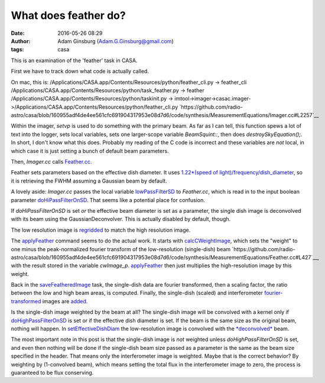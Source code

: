 What does feather do?
#####################
:date: 2016-05-26 08:29
:author: Adam Ginsburg (Adam.G.Ginsburg@gmail.com)
:tags: casa


This is an examination of the 'feather' task in CASA.

First we have to track down what code is actually called.

On mac, this is:
/Applications/CASA.app/Contents/Resources/python/feather_cli.py -> feather_cli
/Applications/CASA.app/Contents/Resources/python/task_feather.py -> feather
/Applications/CASA.app/Contents/Resources/python/taskinit.py -> imtool->imager->casac.imager->/Applications/CASA.app/Contents/Resources/python/feather_cli.py
`https://github.com/radio-astro/casa/blob/160955adf4de4ee561cfc691904317953e08d7d6/code/synthesis/MeasurementEquations/Imager.cc#L2257`__

Within the imager, `setvp` is used to do something with the primary beam.  As
far as I can tell, this function spews a lot of text into the logger, sets
local variables, sets one larger-scope variable `BeamSquint::`, then does
`destroySkyEquation();`.  In short, I don't know what this does.  Probably my
reading of the C code is incorrect and these variables are *not* local, in
which case it is just setting a bunch of default beam parameters.

Then, `Imager.cc` calls `Feather.cc
<https://github.com/radio-astro/casa/blob/160955adf4de4ee561cfc691904317953e08d7d6/code/synthesis/MeasurementEquations/Feather.cc#L1211>`__.

Feather sets parameters based on the effective dish diameter.  It uses
`1.22*(speed of light)/frequency/dish_diameter
<https://github.com/radio-astro/casa/blob/160955adf4de4ee561cfc691904317953e08d7d6/code/synthesis/MeasurementEquations/Feather.cc#L244>`__,
so it is retrieving the FWHM
assuming a Gaussian beam by default.

A lovely aside: `Imager.cc` passes the local variable `lowPassFilterSD
<https://github.com/radio-astro/casa/blob/160955adf4de4ee561cfc691904317953e08d7d6/code/synthesis/MeasurementEquations/Imager.cc#L2320>`__
to `Feather.cc`, which is read in to the input boolean parameter
`doHiPassFilterOnSD
<https://github.com/radio-astro/casa/blob/160955adf4de4ee561cfc691904317953e08d7d6/code/synthesis/MeasurementEquations/Feather.cc#L244>`__.
That seems like a potential place for confusion.

If `doHiPassFilterOnSD` is set *or* the effective beam diameter is set as a
parameter, the single dish image is deconvolved with its beam using the
GaussianDeconvolver.  This is actually disabled by default, though.

The low resolution image is `regridded <https://github.com/radio-astro/casa/blob/160955adf4de4ee561cfc691904317953e08d7d6/code/synthesis/MeasurementEquations/Feather.cc#L142>`__
to match the high resolution image.

The `applyFeather <https://github.com/radio-astro/casa/blob/160955adf4de4ee561cfc691904317953e08d7d6/code/synthesis/MeasurementEquations/Feather.cc#L375>`__
command seems to do the actual work.
It starts with `calcCWeightImage <https://github.com/radio-astro/casa/blob/160955adf4de4ee561cfc691904317953e08d7d6/code/synthesis/MeasurementEquations/Feather.cc#L414>`__,
which sets the "weight" to one minus the peak-normalized fourier transform of
the low-resolution (single-dish) beam
`https://github.com/radio-astro/casa/blob/160955adf4de4ee561cfc691904317953e08d7d6/code/synthesis/MeasurementEquations/Feather.cc#L427`__,
with the result stored in the variable `cwImage_p`.
`applyFeather <https://github.com/radio-astro/casa/blob/160955adf4de4ee561cfc691904317953e08d7d6/code/synthesis/MeasurementEquations/Feather.cc#L408>`__ then just
multiplies the high-resolution image by this weight.

Back in the `saveFeatheredImage
<https://github.com/radio-astro/casa/blob/160955adf4de4ee561cfc691904317953e08d7d6/code/synthesis/MeasurementEquations/Feather.cc#L695>`__
task, the single-dish data are fourier transformed, then a scaling factor, the ratio
between the low and high beam areas, is computed.  Finally, the single-dish
(scaled) and interferometer `fourier-transformed <https://github.com/radio-astro/casa/blob/160955adf4de4ee561cfc691904317953e08d7d6/code/synthesis/MeasurementEquations/Feather.cc#L694>`__ images are `added
<https://github.com/radio-astro/casa/blob/160955adf4de4ee561cfc691904317953e08d7d6/code/synthesis/MeasurementEquations/Feather.cc#L703>`__.

Is the single-dish image weighted by the beam at all?  The single-dish image will
be convolved with a kernel only if `doHighPassFilterOnSD <https://github.com/radio-astro/casa/blob/160955adf4de4ee561cfc691904317953e08d7d6/code/synthesis/MeasurementEquations/Feather.cc#L1235>`__ is set
or if the effective dish diameter is set.  If the beam is the same size as the original
beam, nothing will happen.
In `setEffectiveDishDiam
<https://github.com/radio-astro/casa/blob/160955adf4de4ee561cfc691904317953e08d7d6/code/synthesis/MeasurementEquations/Feather.cc#L256>`__
the low-resolution image is convolved with the `*deconvolved*
<https://github.com/radio-astro/casa/blob/160955adf4de4ee561cfc691904317953e08d7d6/code/components/ComponentModels/GaussianDeconvolver.cc#L34>`__
beam.

The most important note in this post is that the single-dish image is *not*
weighted unless `doHighPassFilterOnSD` is set, and even then nothing will be
done if the single-dish beam size passed as a parameter is the same as the beam
size specified in the header.  That means only the interferometer image is
weighted.  Maybe that is the correct behavior?  By weighting by (1-convolved
beam), which means setting the total flux in the interferometer image to zero,
the process is guaranteed to be flux conserving.

.. this is how you include images
.. .. image:: |filename|/images/psfFfftF.png
..    :width: 600px
